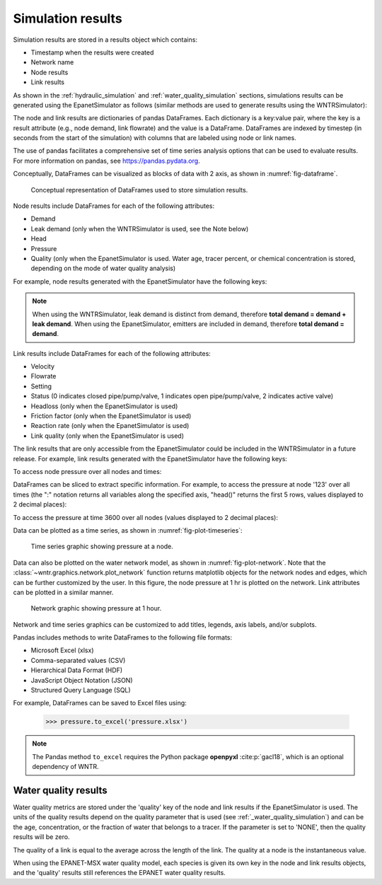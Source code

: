 .. raw:: latex

    \clearpage

.. _simulation_results:

Simulation results
=============================
Simulation results are stored in a results object which contains:

* Timestamp when the results were created
* Network name
* Node results
* Link results

.. doctest::
    :hide:

    >>> import pandas as pd
    >>> import matplotlib.pylab as plt
	>>> import wntr
    >>> pd.set_option('display.precision', 2)
    >>> try:
    ...    wn = wntr.network.model.WaterNetworkModel('../examples/networks/Net3.inp')
    ... except:
    ...    wn = wntr.network.model.WaterNetworkModel('examples/networks/Net3.inp')

As shown in the :ref:`hydraulic_simulation` and :ref:`water_quality_simulation` sections, simulations results can be generated using the EpanetSimulator as follows (similar methods are used to generate results using the WNTRSimulator):

.. doctest::
    :hide:

    >>> import wntr
    >>> try:
    ...    wn = wntr.network.model.WaterNetworkModel('../examples/networks/Net3.inp')
    ... except:
    ...    wn = wntr.network.model.WaterNetworkModel('examples/networks/Net3.inp')
	
.. doctest::

    >>> import wntr # doctest: +SKIP
	
    >>> wn = wntr.network.WaterNetworkModel('networks/Net3.inp') # doctest: +SKIP
    >>> sim = wntr.sim.EpanetSimulator(wn)
    >>> results = sim.run_sim()

The node and link results are dictionaries of pandas DataFrames.  Each dictionary is a key:value pair, where
the key is a result attribute (e.g., node demand, link flowrate) and the value is a DataFrame. 
DataFrames are indexed by timestep (in seconds from the start of the simulation) with columns that are
labeled using node or link names. 

The use of pandas facilitates a comprehensive set of time series analysis options that can be used to evaluate results.
For more information on pandas, see https://pandas.pydata.org.


Conceptually, DataFrames can be visualized as blocks of data with 2 axis, as shown in :numref:`fig-dataframe`.
 
.. _fig-dataframe:
.. figure:: figures/dataframes.png
   :width: 500
   :alt: Pandas DataFrames
   
   Conceptual representation of DataFrames used to store simulation results.

Node results include DataFrames for each of the following attributes:

* Demand
* Leak demand (only when the WNTRSimulator is used, see the Note below)
* Head
* Pressure
* Quality (only when the EpanetSimulator is used. Water age, tracer percent, or chemical concentration is stored, depending on the mode of water quality analysis)
	
For example, node results generated with the EpanetSimulator have the following keys:

.. doctest::

    >>> node_keys = results.node.keys()
    >>> print(node_keys) # doctest: +SKIP
    dict_keys(['demand', 'head', 'pressure', 'quality']) 

.. note:: 
   When using the WNTRSimulator, leak demand is distinct from demand, therefore **total demand = demand + leak demand**. 
   When using the EpanetSimulator, emitters are included in demand, therefore **total demand = demand**.
   
Link results include DataFrames for each of the following attributes:

* Velocity
* Flowrate
* Setting
* Status (0 indicates closed pipe/pump/valve, 1 indicates open pipe/pump/valve, 2 indicates active valve)
* Headloss (only when the EpanetSimulator is used)
* Friction factor (only when the EpanetSimulator is used)
* Reaction rate (only when the EpanetSimulator is used)
* Link quality (only when the EpanetSimulator is used)

The link results that are only accessible from the EpanetSimulator could be included in the WNTRSimulator in a future release.
For example, link results generated with the EpanetSimulator have the following keys:

.. doctest::

    >>> link_keys = results.link.keys()
    >>> print(link_keys) # doctest: +SKIP
    dict_keys(['flowrate', 'friction_factor', 'headloss', 'quality', 'reaction_rate', 'setting', 'status', 'velocity']) 

To access node pressure over all nodes and times:

.. doctest::

    >>> pressure = results.node['pressure']

DataFrames can be sliced to extract specific information. For example, to access the pressure at node '123' over all times (the ":" notation returns all variables along the specified axis, "head()" returns the first 5 rows, values displayed to 2 decimal places):

.. doctest::

    >>> pressure_at_node123 = pressure.loc[:,'123']
    >>> print(pressure_at_node123.head()) 
    0        47.08
    3600     47.95
    7200     48.75
    10800    49.13
    14400    50.38
    Name: 123, dtype: float32
	
To access the pressure at time 3600 over all nodes (values displayed to 2 decimal places):

.. doctest::

    >>> pressure_at_1hr = pressure.loc[3600,:]
    >>> print(pressure_at_1hr.head())
    name
    10    28.25
    15    28.89
    20     9.10
    35    41.51
    40     4.19
    Name: 3600, dtype: float32
	
Data can be plotted as a time series, as shown in :numref:`fig-plot-timeseries`:

.. doctest::
    :hide:
    
    >>> fig = plt.figure()
    
.. doctest::

    >>> ax = pressure_at_node123.plot()
    >>> text = ax.set_xlabel("Time (s)")
    >>> text = ax.set_ylabel("Pressure (m)") 

.. doctest::
    :hide:

    >>> plt.tight_layout()
    >>> plt.savefig('plot_timeseries.png', dpi=300)
    >>> plt.close()

.. _fig-plot-timeseries:
.. figure:: figures/plot_timeseries.png
   :width: 535
   :alt: Time-series graph.

   Time series graphic showing pressure at a node.
   
Data can also be plotted on the water network model, as shown in :numref:`fig-plot-network`.
Note that the :class:`~wntr.graphics.network.plot_network` function returns matplotlib objects 
for the network nodes and edges, which can be further customized by the user.
In this figure, the node pressure at 1 hr is plotted on the network. Link attributes can be 
plotted in a similar manner.

.. doctest::
    :hide:
    
    >>> fig = plt.figure()
    
.. doctest::

    >>> ax = wntr.graphics.plot_network(wn, node_attribute=pressure_at_1hr, 
    ...    node_range=[30,55], node_colorbar_label='Pressure (m)')

.. doctest::
    :hide:

    >>> plt.tight_layout()
    >>> plt.savefig('plot_network.png', dpi=300)
    >>> plt.close()

.. _fig-plot-network:
.. figure:: figures/plot_network.png
   :width: 535
   :alt: Network graphic

   Network graphic showing pressure at 1 hour.

Network and time series graphics can be customized to add titles, legends, axis labels, and/or subplots.
   
Pandas includes methods to write DataFrames to the following file formats:

* Microsoft Excel (xlsx)
* Comma-separated values (CSV)
* Hierarchical Data Format (HDF)
* JavaScript Object Notation (JSON)
* Structured Query Language (SQL)

For example, DataFrames can be saved to Excel files using:

   >>> pressure.to_excel('pressure.xlsx')

.. note:: 
   The Pandas method ``to_excel`` requires the Python package **openpyxl** :cite:p:`gacl18`, which is an optional dependency of WNTR.


Water quality results
---------------------
Water quality metrics are stored under the 'quality' key of the node and link results
if the EpanetSimulator is used. The units of the quality results depend on the quality
parameter that is used (see :ref:`_water_quality_simulation`) and can be the age,
concentration, or the fraction of water that belongs to a tracer. If the parameter
is set to 'NONE', then the quality results will be zero. 

The quality of a link is equal to the average across the length of the link. The quality
at a node is the instantaneous value.

When using the EPANET-MSX water quality model, each species is given its own key in the
node and link results objects, and the 'quality' results still references the EPANET
water quality results.
